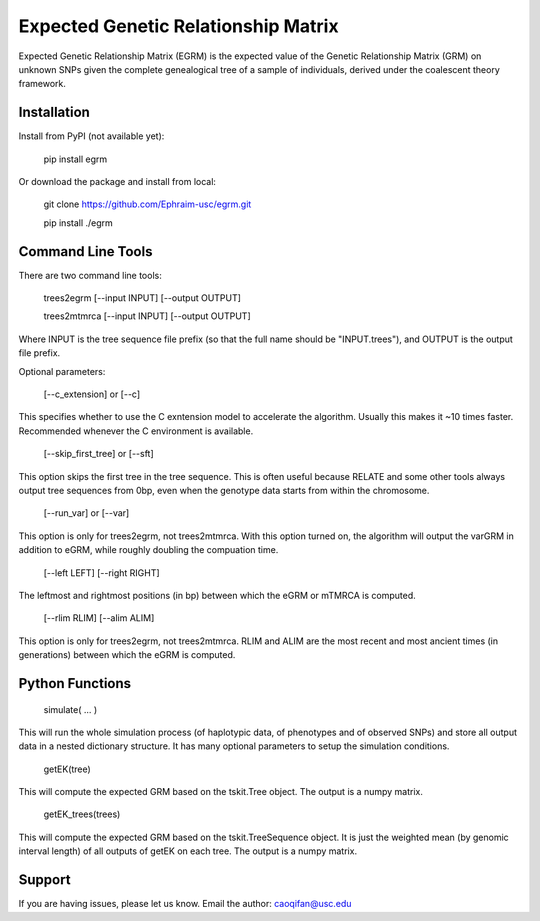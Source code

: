 Expected Genetic Relationship Matrix
========

Expected Genetic Relationship Matrix (EGRM) is the expected value of the Genetic Relationship Matrix (GRM) on unknown SNPs 
given the complete genealogical tree of a sample of individuals, derived under the coalescent theory framework.


Installation
------------

Install from PyPI (not available yet):

    pip install egrm

Or download the package and install from local:

    git clone https://github.com/Ephraim-usc/egrm.git
    
    pip install ./egrm


Command Line Tools
-----------------

There are two command line tools:

    trees2egrm [--input INPUT] [--output OUTPUT]
    
    trees2mtmrca [--input INPUT] [--output OUTPUT]

Where INPUT is the tree sequence file prefix (so that the full name should be "INPUT.trees"), and OUTPUT is the output file prefix.

Optional parameters:

    [--c_extension] or [--c]

This specifies whether to use the C exntension model to accelerate the algorithm.
Usually this makes it ~10 times faster.
Recommended whenever the C environment is available.

    [--skip_first_tree] or [--sft]

This option skips the first tree in the tree sequence.
This is often useful because RELATE and some other tools always output tree sequences from 0bp, even when the genotype data starts from within the chromosome.

    [--run_var] or [--var]

This option is only for trees2egrm, not trees2mtmrca.
With this option turned on, the algorithm will output the varGRM in addition to eGRM, while roughly doubling the compuation time.

    [--left LEFT] [--right RIGHT]

The leftmost and rightmost positions (in bp) between which the eGRM or mTMRCA is computed.

    [--rlim RLIM] [--alim ALIM]

This option is only for trees2egrm, not trees2mtmrca.
RLIM and ALIM are the most recent and most ancient times (in generations) between which the eGRM is computed.


Python Functions
-----------------

    simulate( ... )

This will run the whole simulation process (of haplotypic data, of phenotypes and of observed SNPs) and 
store all output data in a nested dictionary structure.
It has many optional parameters to setup the simulation conditions.

    getEK(tree)

This will compute the expected GRM based on the tskit.Tree object.
The output is a numpy matrix.

    getEK_trees(trees)

This will compute the expected GRM based on the tskit.TreeSequence object.
It is just the weighted mean (by genomic interval length) of all outputs of getEK on each tree.
The output is a numpy matrix.

Support
-------

If you are having issues, please let us know.
Email the author: caoqifan@usc.edu

